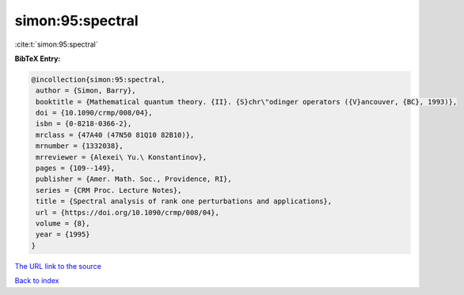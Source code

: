 simon:95:spectral
=================

:cite:t:`simon:95:spectral`

**BibTeX Entry:**

.. code-block:: bibtex

   @incollection{simon:95:spectral,
    author = {Simon, Barry},
    booktitle = {Mathematical quantum theory. {II}. {S}chr\"odinger operators ({V}ancouver, {BC}, 1993)},
    doi = {10.1090/crmp/008/04},
    isbn = {0-8218-0366-2},
    mrclass = {47A40 (47N50 81Q10 82B10)},
    mrnumber = {1332038},
    mrreviewer = {Alexei\ Yu.\ Konstantinov},
    pages = {109--149},
    publisher = {Amer. Math. Soc., Providence, RI},
    series = {CRM Proc. Lecture Notes},
    title = {Spectral analysis of rank one perturbations and applications},
    url = {https://doi.org/10.1090/crmp/008/04},
    volume = {8},
    year = {1995}
   }
`The URL link to the source <ttps://doi.org/10.1090/crmp/008/04}>`_


`Back to index <../By-Cite-Keys.html>`_
